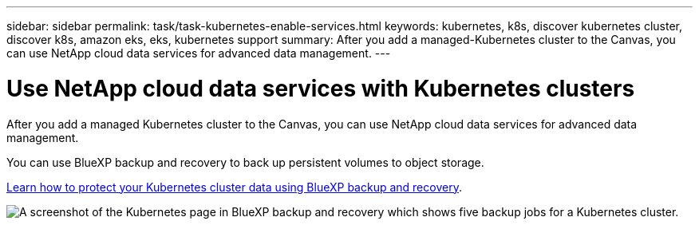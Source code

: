 ---
sidebar: sidebar
permalink: task/task-kubernetes-enable-services.html
keywords: kubernetes, k8s, discover kubernetes cluster, discover k8s, amazon eks, eks, kubernetes support
summary: After you add a managed-Kubernetes cluster to the Canvas, you can use NetApp cloud data services for advanced data management.
---

= Use NetApp cloud data services with Kubernetes clusters
:hardbreaks:
:nofooter:
:icons: font
:linkattrs:
:imagesdir: ../media/

[.lead]
After you add a managed Kubernetes cluster to the Canvas, you can use NetApp cloud data services for advanced data management. 

You can use BlueXP backup and recovery to back up persistent volumes to object storage.

link:https://docs.netapp.com/us-en/bluexp-backup-recovery/concept-kubernetes-backup-to-cloud.html[Learn how to protect your Kubernetes cluster data using BlueXP backup and recovery^].

image:screenshot-k8s-backup.png[A screenshot of the Kubernetes page in BlueXP backup and recovery which shows five backup jobs for a Kubernetes cluster.]
